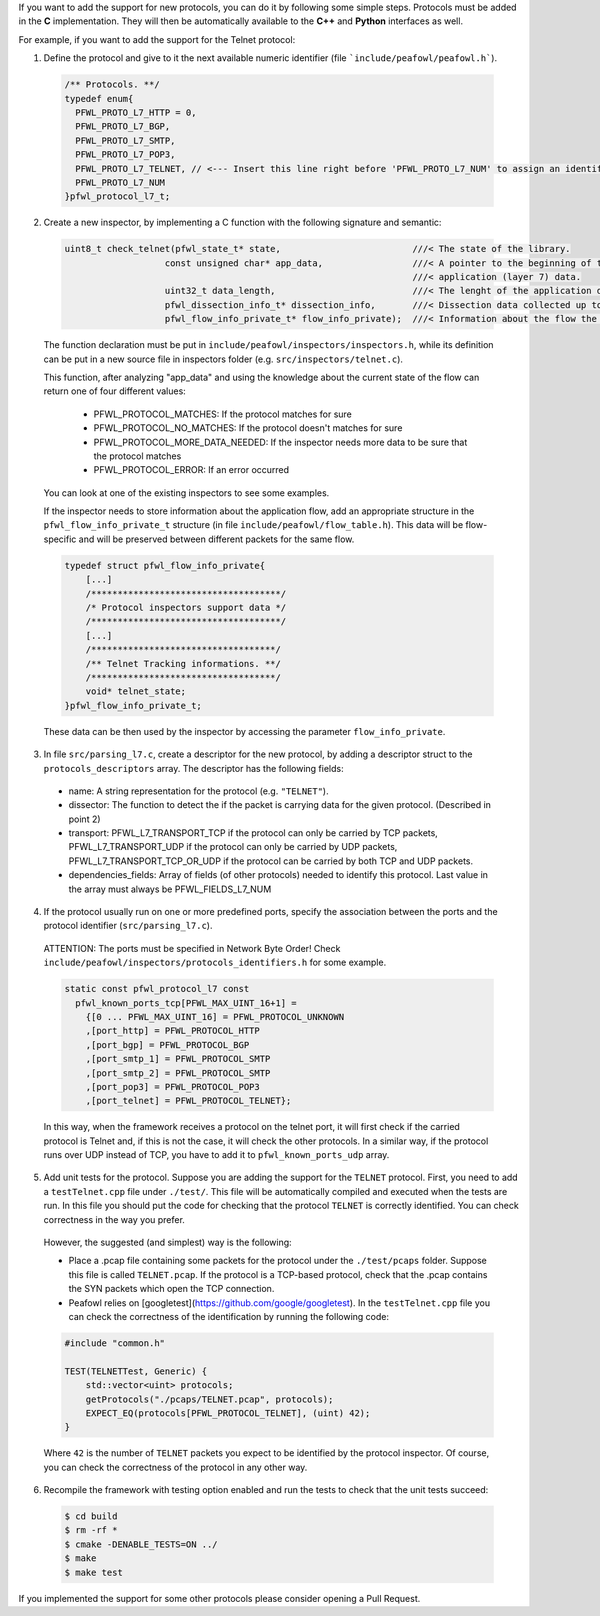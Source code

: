 If you want to add the support for new protocols, you can do it by following some simple steps. Protocols must be added in the **C** implementation. They will then be automatically available to the **C++** and **Python** interfaces as well. 

For example, if you want to add the support for the Telnet protocol:

1. Define the protocol and give to it the next available numeric identifier (file ```include/peafowl/peafowl.h```).

  .. code-block:: c
  
     /** Protocols. **/
     typedef enum{
       PFWL_PROTO_L7_HTTP = 0,
       PFWL_PROTO_L7_BGP,
       PFWL_PROTO_L7_SMTP,
       PFWL_PROTO_L7_POP3,
       PFWL_PROTO_L7_TELNET, // <--- Insert this line right before 'PFWL_PROTO_L7_NUM' to assign an identifier to the new protocol
       PFWL_PROTO_L7_NUM
     }pfwl_protocol_l7_t;

2. Create a new inspector, by implementing a C function with the following signature and semantic:

  .. code-block:: c
  
     uint8_t check_telnet(pfwl_state_t* state,                         ///< The state of the library.
                        const unsigned char* app_data,                 ///< A pointer to the beginning of the 
                                                                       ///< application (layer 7) data.     
                        uint32_t data_length,                          ///< The lenght of the application data.
                        pfwl_dissection_info_t* dissection_info,       ///< Dissection data collected up to L4.
                        pfwl_flow_info_private_t* flow_info_private);  ///< Information about the flow the packet belongs to
  

  The function declaration must be put in ``include/peafowl/inspectors/inspectors.h``, while its definition can be put in a new source file in inspectors folder (e.g. ``src/inspectors/telnet.c``).

  This function, after analyzing "app_data" and using the knowledge about the current state of the flow can return one of four different values:
  
    - PFWL_PROTOCOL_MATCHES: If the protocol matches for sure
    - PFWL_PROTOCOL_NO_MATCHES: If the protocol doesn't matches for sure
    - PFWL_PROTOCOL_MORE_DATA_NEEDED: If the inspector needs more data to be sure that the protocol matches 
    - PFWL_PROTOCOL_ERROR: If an error occurred
  
  You can look at one of the existing inspectors to see some examples. 

  If the inspector needs to store information about the application flow, add an appropriate structure in the  ``pfwl_flow_info_private_t`` structure (in file ``include/peafowl/flow_table.h``). This data will be  flow-specific and will be preserved between different packets for the same flow. 

  .. code-block:: c
  
     typedef struct pfwl_flow_info_private{
         [...]
         /************************************/
         /* Protocol inspectors support data */
         /************************************/
         [...]
         /***********************************/
         /** Telnet Tracking informations. **/
         /***********************************/
         void* telnet_state;
     }pfwl_flow_info_private_t;
  
  
  These data can be then used by the inspector by accessing the parameter ``flow_info_private``.

3. In file ``src/parsing_l7.c``, create a descriptor for the new protocol, by adding a descriptor struct to the ``protocols_descriptors`` array. The descriptor has the following fields:

  - name: A string representation for the protocol (e.g. ``"TELNET"``).
  - dissector: The function to detect the if the packet is carrying data for the given protocol. (Described in point 2)
  - transport: PFWL_L7_TRANSPORT_TCP if the protocol can only be carried by TCP packets, PFWL_L7_TRANSPORT_UDP if the protocol can only be carried by UDP packets, PFWL_L7_TRANSPORT_TCP_OR_UDP if the protocol can be carried by both TCP and UDP packets.
  - dependencies_fields: Array of fields (of other protocols) needed to identify this protocol. Last value in the array must always be PFWL_FIELDS_L7_NUM

4. If the protocol usually run on one or more predefined ports, specify the association between the ports and the protocol identifier (``src/parsing_l7.c``).

  ATTENTION: The ports must be specified in Network Byte Order! Check ``include/peafowl/inspectors/protocols_identifiers.h`` for some example.
  
  .. code-block:: c
  
     static const pfwl_protocol_l7 const
       pfwl_known_ports_tcp[PFWL_MAX_UINT_16+1] =
         {[0 ... PFWL_MAX_UINT_16] = PFWL_PROTOCOL_UNKNOWN
         ,[port_http] = PFWL_PROTOCOL_HTTP
         ,[port_bgp] = PFWL_PROTOCOL_BGP
         ,[port_smtp_1] = PFWL_PROTOCOL_SMTP
         ,[port_smtp_2] = PFWL_PROTOCOL_SMTP
         ,[port_pop3] = PFWL_PROTOCOL_POP3
         ,[port_telnet] = PFWL_PROTOCOL_TELNET};
  
  
  In this way, when the framework receives a protocol on the telnet port, it will first check if the carried protocol is Telnet and, if this is not the case, it will check the other protocols. In a similar way, if the protocol runs over UDP instead of TCP, you have to add it to ``pfwl_known_ports_udp`` array.

5. Add unit tests for the protocol. Suppose you are adding the support for the ``TELNET`` protocol. First, you need to add a ``testTelnet.cpp`` file under ``./test/``. This file will be automatically compiled and executed when the tests are run. In this file you should put the code for checking that the protocol ``TELNET`` is correctly identified. You can check correctness in the way you prefer.

  However, the suggested (and simplest) way is the following:
  
  - Place a .pcap file containing some packets for the protocol under the ``./test/pcaps`` folder. Suppose this file is called ``TELNET.pcap``. If the protocol is a TCP-based protocol, check that the .pcap contains the SYN packets which open the TCP connection.
  - Peafowl relies on [googletest](https://github.com/google/googletest). In the ``testTelnet.cpp`` file you can check the correctness of the identification by running the following code:

  .. code-block:: c
  
     #include "common.h"
     
     TEST(TELNETTest, Generic) {
         std::vector<uint> protocols;
         getProtocols("./pcaps/TELNET.pcap", protocols);
         EXPECT_EQ(protocols[PFWL_PROTOCOL_TELNET], (uint) 42);
     }
  
  
  Where ``42`` is the number of ``TELNET`` packets you expect to be identified by the protocol inspector. Of course, you can check the correctness of the protocol in any other way.

6. Recompile the framework with testing option enabled and run the tests to check that the unit tests succeed:

  .. code-block:: shell
  
     $ cd build
     $ rm -rf *
     $ cmake -DENABLE_TESTS=ON ../
     $ make
     $ make test
  
  
If you implemented the support for some other protocols please consider opening a Pull Request.